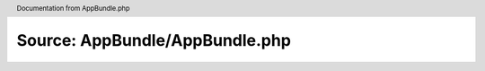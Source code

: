 Source: AppBundle/AppBundle.php
*******************************

.. header:: Documentation from AppBundle.php

.. phpautomodule::
   :filename: ../src/AppBundle/AppBundle.php
   :members:
   :undoc-members:
